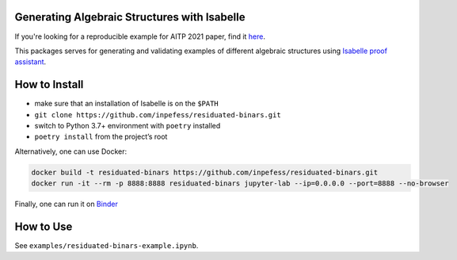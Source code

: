 ..
  Copyright 2021-2022 Boris Shminke

  Licensed under the Apache License, Version 2.0 (the "License");
  you may not use this file except in compliance with the License.
  You may obtain a copy of the License at

      https://www.apache.org/licenses/LICENSE-2.0

  Unless required by applicable law or agreed to in writing, software
  distributed under the License is distributed on an "AS IS" BASIS,
  WITHOUT WARRANTIES OR CONDITIONS OF ANY KIND, either express or implied.
  See the License for the specific language governing permissions and
  limitations under the License.

|CircleCI|\ |codecov|\ |RTFD|\ |Binder|

Generating Algebraic Structures with Isabelle
==============================================

If you're looking for a reproducible example for AITP 2021 paper, find it `here <https://residuated-binars.readthedocs.io/en/latest/aitp2021.html>`__.

This packages serves for generating and validating examples of different algebraic structures using `Isabelle proof assistant <https://isabelle.in.tum.de>`__.

.. _how-to-install:

How to Install
===============

-  make sure that an installation of Isabelle is on the ``$PATH``
-  ``git clone https://github.com/inpefess/residuated-binars.git``
-  switch to Python 3.7+ environment with ``poetry`` installed
-  ``poetry install`` from the project’s root

Alternatively, one can use Docker:

.. code:: sh

      docker build -t residuated-binars https://github.com/inpefess/residuated-binars.git
      docker run -it --rm -p 8888:8888 residuated-binars jupyter-lab --ip=0.0.0.0 --port=8888 --no-browser

Finally, one can run it on
`Binder <https://mybinder.org/v2/gh/inpefess/residuated-binars/HEAD?labpath=reproduce-residuated-binars-papers.ipynb>`__


How to Use
===========

See ``examples/residuated-binars-example.ipynb``.

.. |CircleCI| image:: https://circleci.com/gh/inpefess/residuated-binars.svg?style=svg
   :target: https://circleci.com/gh/inpefess/residuated-binars
.. |codecov| image:: https://codecov.io/gh/inpefess/residuated-binars/branch/master/graph/badge.svg
   :target: https://codecov.io/gh/inpefess/residuated-binars
.. |RTFD| image:: https://readthedocs.org/projects/residuated-binars/badge/?version=latest
   :target: https://residuated-binars.readthedocs.io/en/latest/?badge=latest
   :alt: Documentation Status
.. |Binder| image:: https://mybinder.org/badge_logo.svg
   :target: https://mybinder.org/v2/gh/inpefess/residuated-binars/HEAD?labpath=reproduce-residuated-binars-papers.ipynb
